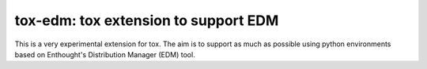 ======================================
tox-edm: tox extension to support EDM
======================================

This is a very experimental extension for tox. The aim is to support as much as possible using python environments
based on Enthought's Distribution Manager (EDM) tool.
